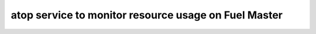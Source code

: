 
atop service to monitor resource usage on Fuel Master
-----------------------------------------------------

